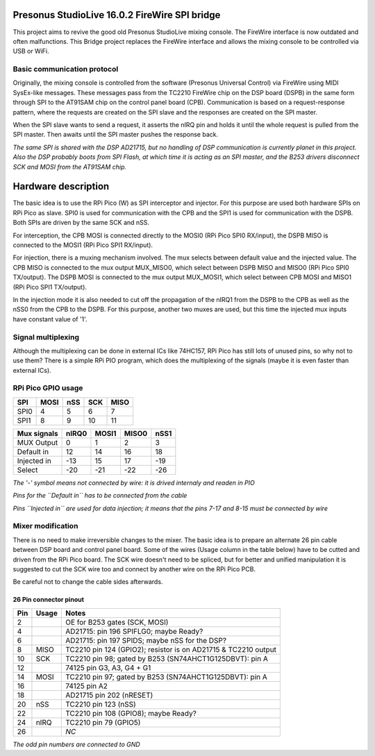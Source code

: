 Presonus StudioLive 16.0.2 FireWire SPI bridge
==============================================

This project aims to revive the good old Presonus StudioLive mixing console.
The FireWire interface is now outdated and often malfunctions.
This Bridge project replaces the FireWire interface and allows the mixing console to be controlled via USB or WiFi.

Basic communication protocol
----------------------------
Originally, the mixing console is controlled from the software (Presonus Universal Control) via FireWire using MIDI SysEx-like messages.
These messages pass from the TC2210 FireWire chip on the DSP board (DSPB) in the same form through SPI to the AT91SAM chip on the control panel board (CPB).
Communication is based on a request-response pattern, where the requests are created on the SPI slave and the responses are created on the SPI master.

When the SPI slave wants to send a request, it asserts the nIRQ pin and holds it until the whole request is pulled from the SPI master.
Then awaits until the SPI master pushes the response back.

*The same SPI is shared with the DSP AD21715, but no handling of DSP communication is currently planet in this project. Also the DSP probably boots from SPI Flash, at which time it is acting as an SPI master, and the B253 drivers disconnect SCK and MOSI from the AT91SAM chip.*


Hardware description
====================

The basic idea is to use the RPi Pico (W) as SPI interceptor and injector.
For this purpose are used both hardware SPIs on RPi Pico as slave.
SPI0 is used for communication with the CPB and the SPI1 is used for communication with the DSPB.
Both SPIs are driven by the same SCK and nSS.

For interception, the CPB MOSI is connected directly to the MOSI0 (RPi Pico SPI0 RX/input), the DSPB MISO is connected to the MOSI1 (RPi Pico SPI1 RX/input).

For injection, there is a muxing mechanism involved. The mux selects between default value and the injected value.
The CPB MISO is connected to the mux output MUX_MISO0, which select between DSPB MISO and MISO0 (RPi Pico SPI0 TX/output).
The DSPB MOSI is connected to the mux output MUX_MOSI1, which select between CPB MOSI and MISO1 (RPi Pico SPI1 TX/output).

In the injection mode it is also needed to cut off the propagation of the nIRQ1 from the DSPB to the CPB as well as the nSS0 from the CPB to the DSPB. For this purpose, another two muxes are used, but this time the injected mux inputs have constant value of '1'.

Signal multiplexing
-------------------

Although the multiplexing can be done in external ICs like 74HC157, RPi Pico has still lots of unused pins, so why not to use them?
There is a simple RPi PIO program, which does the multiplexing of the signals (maybe it is even faster than external ICs).

RPi Pico GPIO usage
-------------------

===== ===== ===== ===== =====
SPI   MOSI  nSS   SCK   MISO
===== ===== ===== ===== =====
SPI0      4     5     6     7
SPI1      8     9    10    11
===== ===== ===== ===== =====

============= ===== ===== ===== =====
Mux signals   nIRQ0 MOSI1 MISO0 nSS1
============= ===== ===== ===== =====
MUX Output        0     1     2     3
Default in       12    14    16    18
Injected in     -13    15    17   -19
Select          -20   -21   -22   -26
============= ===== ===== ===== =====

*The '-' symbol means not connected by wire: it is drived internaly and readen in PIO*

*Pins for the ``Default in`` has to be connected from the cable*

*Pins ``Injected in`` are used for data injection; it means that the pins 7-17 and 8-15 must be connected by wire*

Mixer modification
------------------

There is no need to make irreversible changes to the mixer.
The basic idea is to prepare an alternate 26 pin cable between DSP board and control panel board.
Some of the wires (Usage column in the table below) have to be cutted and driven from the RPi Pico board.
The SCK wire doesn't need to be spliced, but for better and unified manipulation it is suggested to cut the SCK wire too and connect by another wire on the RPi Pico PCB.

Be careful not to change the cable sides afterwards.

26 Pin connector pinout
~~~~~~~~~~~~~~~~~~~~~~~

===== ===== ============================================
Pin   Usage Notes
===== ===== ============================================
2           OE for B253 gates (SCK, MOSI)
4           AD21715: pin 196 SPIFLG0; maybe Ready?
6           AD21715: pin 197 SPIDS; maybe nSS for the DSP?
8     MISO  TC2210 pin 124 (GPIO2); resistor is on AD21715 & TC2210 output
10    SCK   TC2210 pin 98; gated by B253 (SN74AHCT1G125DBVT): pin A
12          74125 pin G3, A3, G4 + G1
14    MOSI  TC2210 pin 97; gated by B253 (SN74AHCT1G125DBVT): pin A
16          74125 pin A2
18          AD21715 pin 202 (nRESET)
20    nSS   TC2210 pin 123 (nSS)
22          TC2210 pin 108 (GPIO8); maybe Ready?
24    nIRQ  TC2210 pin  79 (GPIO5)
26          *NC*
===== ===== ============================================

*The odd pin numbers are connected to GND*